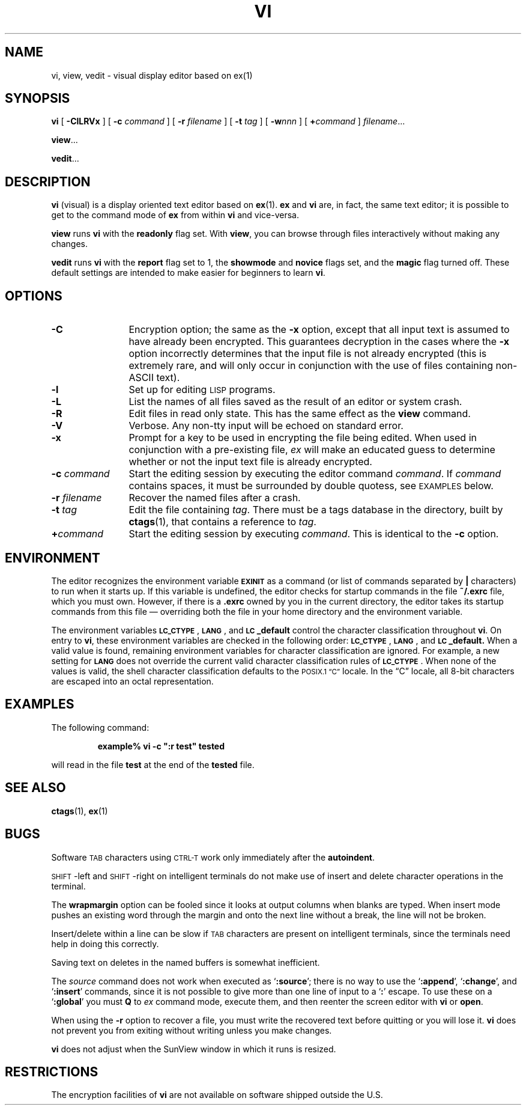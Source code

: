 .\" @(#)vi.1 1.1 92/07/30 SMI; from UCB 4.2
.TH VI 1 "2 October 1989"
.SH NAME
vi, view, vedit \- visual display editor based on ex(1)
.SH SYNOPSIS
.B vi
[
.B \-ClLRVx
]
[
.BI \-c " command"
]
[
.BI \-r " filename"
]
[
.BI \-t " tag"
]
[
.BI \-w nnn
]
[
.BI + command
]
.IR filename .\|.\|.
.LP
.BR view .\|.\|.
.LP
.BR vedit .\|.\|.
.IX  "vi command"  ""  "\fLvi\fP \(em visual editor"
.IX  "screen-oriented editor"  ""  "screen-oriented editor \(em \fLvi\fP"
.IX  "display editor"  ""  "display editor \(em \fLvi\fP"
.IX  "visual editor"  ""  "visual editor \(em \fLvi\fP"
.IX  "text editing"  vi  ""  "\fLvi\fP \(em visual editor"
.SH DESCRIPTION
.LP
.B vi
(visual) is a display oriented text editor based on
.BR ex (1).
.B ex
and
.B vi
are, in fact, the same text editor; it is
possible to get to the command mode of
.B ex
from within
.B vi
and vice-versa.
.LP
.B view
runs
.B vi
with the
.B readonly
flag set.
With
.BR view ,
you can browse through files interactively without making any changes.
.LP
.B vedit
runs
.B vi 
with the
.B report
flag set to 1,
the
.B showmode
and
.B novice
flags set,
and the
.B magic
flag turned off.
These default settings are intended to make
easier for beginners to learn
.BR vi .
.SH OPTIONS
.TP 12
.B \-C
Encryption option; the same as the 
.B \-x
option, except that all input text is assumed to have already been 
encrypted.
This guarantees decryption in the cases where the 
.B \-x
option incorrectly determines that the input file is not already encrypted
(this is extremely rare, and will only occur in conjunction with the use
of files containing non-ASCII text).
.TP
.B \-l
Set up for editing
.SM LISP
programs.
.TP
.B \-L
List the names of all files saved as the result of an editor or system crash.
.TP
.B \-R
Edit files in read only state.  This has the same effect as the
.B view
command.
.TP 
.B \-V
Verbose. Any non-tty input will be echoed on standard error.
.TP
.B \-x
Prompt for a key to be used in encrypting the file being edited. 
When used in conjunction with a pre-existing file,
.I ex
will make an educated guess to determine whether or not the input text file is already encrypted.
.TP
.BI \-c " command"
Start the editing session by executing the editor command
.IR command .
If 
.I command
contains spaces, it must be surrounded by double quotess, see
.SM EXAMPLES
below.
.TP
.BI \-r " filename"
Recover the named files after a crash.
.TP
.BI \-t " tag"
Edit the file containing
.IR tag .
There must be a tags database in the directory, built by
.BR ctags (1),
that contains a reference to
.IR tag .
.TP
.BI + command
Start the editing session by executing
.IR command .
This is identical to the
.B \-c
option.
.SH ENVIRONMENT
.LP
The editor recognizes the environment variable
.SB EXINIT
as a command (or list of commands separated by
.B |
characters) to run when it starts up.  If this variable is
undefined, the editor checks for startup commands in the file
.B ~/.exrc
file, which you must own.  However, if there is a
.B \&.exrc
owned by you in the current directory, the editor takes its
startup commands from this file \(em overriding both the
file in your home directory and the environment variable.
.br
.ne 8
.LP
The environment variables
.BR \s-1LC_CTYPE\s0 ,
.BR \s-1LANG\s0 ,
and
.B \s-1LC\s0_default
control the character classification
throughout
.BR vi .
On entry to
.BR vi ,
these environment variables are checked in the
following order:
.BR \s-1LC_CTYPE\s0 ,
.BR \s-1LANG\s0 ,
and
.BR \s-1LC\s0_default.
When a valid value is found,
remaining environment variables for character classification
are ignored.
For example, a new setting for
.B \s-1LANG\s0
does not override the current valid character
classification rules of
.BR \s-1LC_CTYPE\s0 .
When none of the values is valid,
the shell character
classification defaults to the 
.SM POSIX.1 \*(lqC\*(rq
locale.
In the \*(lqC\*(rq locale, all 8-bit
characters are escaped into an octal representation.
.SH EXAMPLES
.LP
The following command:
.LP
.RS
.ft B
example%  vi \-c\ ":r test" tested
.ft R
.RE
.LP
will read in the file
.B test 
at the end of the 
.B tested
file.
.SH SEE ALSO
.BR ctags (1),
.BR ex (1)
.LP
.TX TEXT
.br
.TX GSBG
.SH BUGS
.LP
Software
.SM TAB
characters using
.SM CTRL-T
work only immediately after the
.BR autoindent .
.LP
.SM SHIFT\s0-left
and
.SM SHIFT\s0-right
on intelligent terminals do not make use of
insert and delete character operations in the terminal.
.LP
The
.B wrapmargin
option can be fooled since it looks at output columns when blanks are
typed.  When insert mode pushes an existing word through the margin and onto 
the next line without a break, the line will not be broken.
.LP
Insert/delete within a line can be slow if
.SM TAB
characters are present on intelligent
terminals, since the terminals need help in doing this correctly.
.LP
Saving text on deletes in the named buffers is somewhat inefficient.
.LP
The
.I source
command does not work when executed as
.RB ` :source ';
there is no way to use the
.RB ` :append ',
.RB ` :change ',
and
.RB ` :insert '
commands, since it is not possible to give
more than one line of input to a
.RB ` : '
escape.  To use these on a
.RB ` :global '
you must
.B Q
to
.I ex
command mode,
execute them, and then reenter the screen editor with
.B vi
or
.BR open .
.LP
When using the
.B \-r
option to recover a file, you must write the recovered
text before quitting or you will lose it.
.B vi
does not prevent you
from exiting without writing unless you make changes.
.LP
.B vi
does not adjust when the SunView window in which it runs is
resized.
.SH RESTRICTIONS
.LP
The encryption facilities of
.B vi
are not available on software
shipped outside the U.S.
